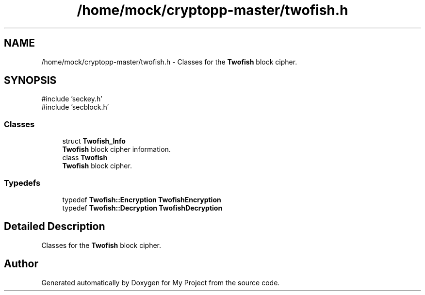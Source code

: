 .TH "/home/mock/cryptopp-master/twofish.h" 3 "My Project" \" -*- nroff -*-
.ad l
.nh
.SH NAME
/home/mock/cryptopp-master/twofish.h \- Classes for the \fBTwofish\fP block cipher\&.

.SH SYNOPSIS
.br
.PP
\fR#include 'seckey\&.h'\fP
.br
\fR#include 'secblock\&.h'\fP
.br

.SS "Classes"

.in +1c
.ti -1c
.RI "struct \fBTwofish_Info\fP"
.br
.RI "\fBTwofish\fP block cipher information\&. "
.ti -1c
.RI "class \fBTwofish\fP"
.br
.RI "\fBTwofish\fP block cipher\&. "
.in -1c
.SS "Typedefs"

.in +1c
.ti -1c
.RI "typedef \fBTwofish::Encryption\fP \fBTwofishEncryption\fP"
.br
.ti -1c
.RI "typedef \fBTwofish::Decryption\fP \fBTwofishDecryption\fP"
.br
.in -1c
.SH "Detailed Description"
.PP
Classes for the \fBTwofish\fP block cipher\&.


.SH "Author"
.PP
Generated automatically by Doxygen for My Project from the source code\&.
